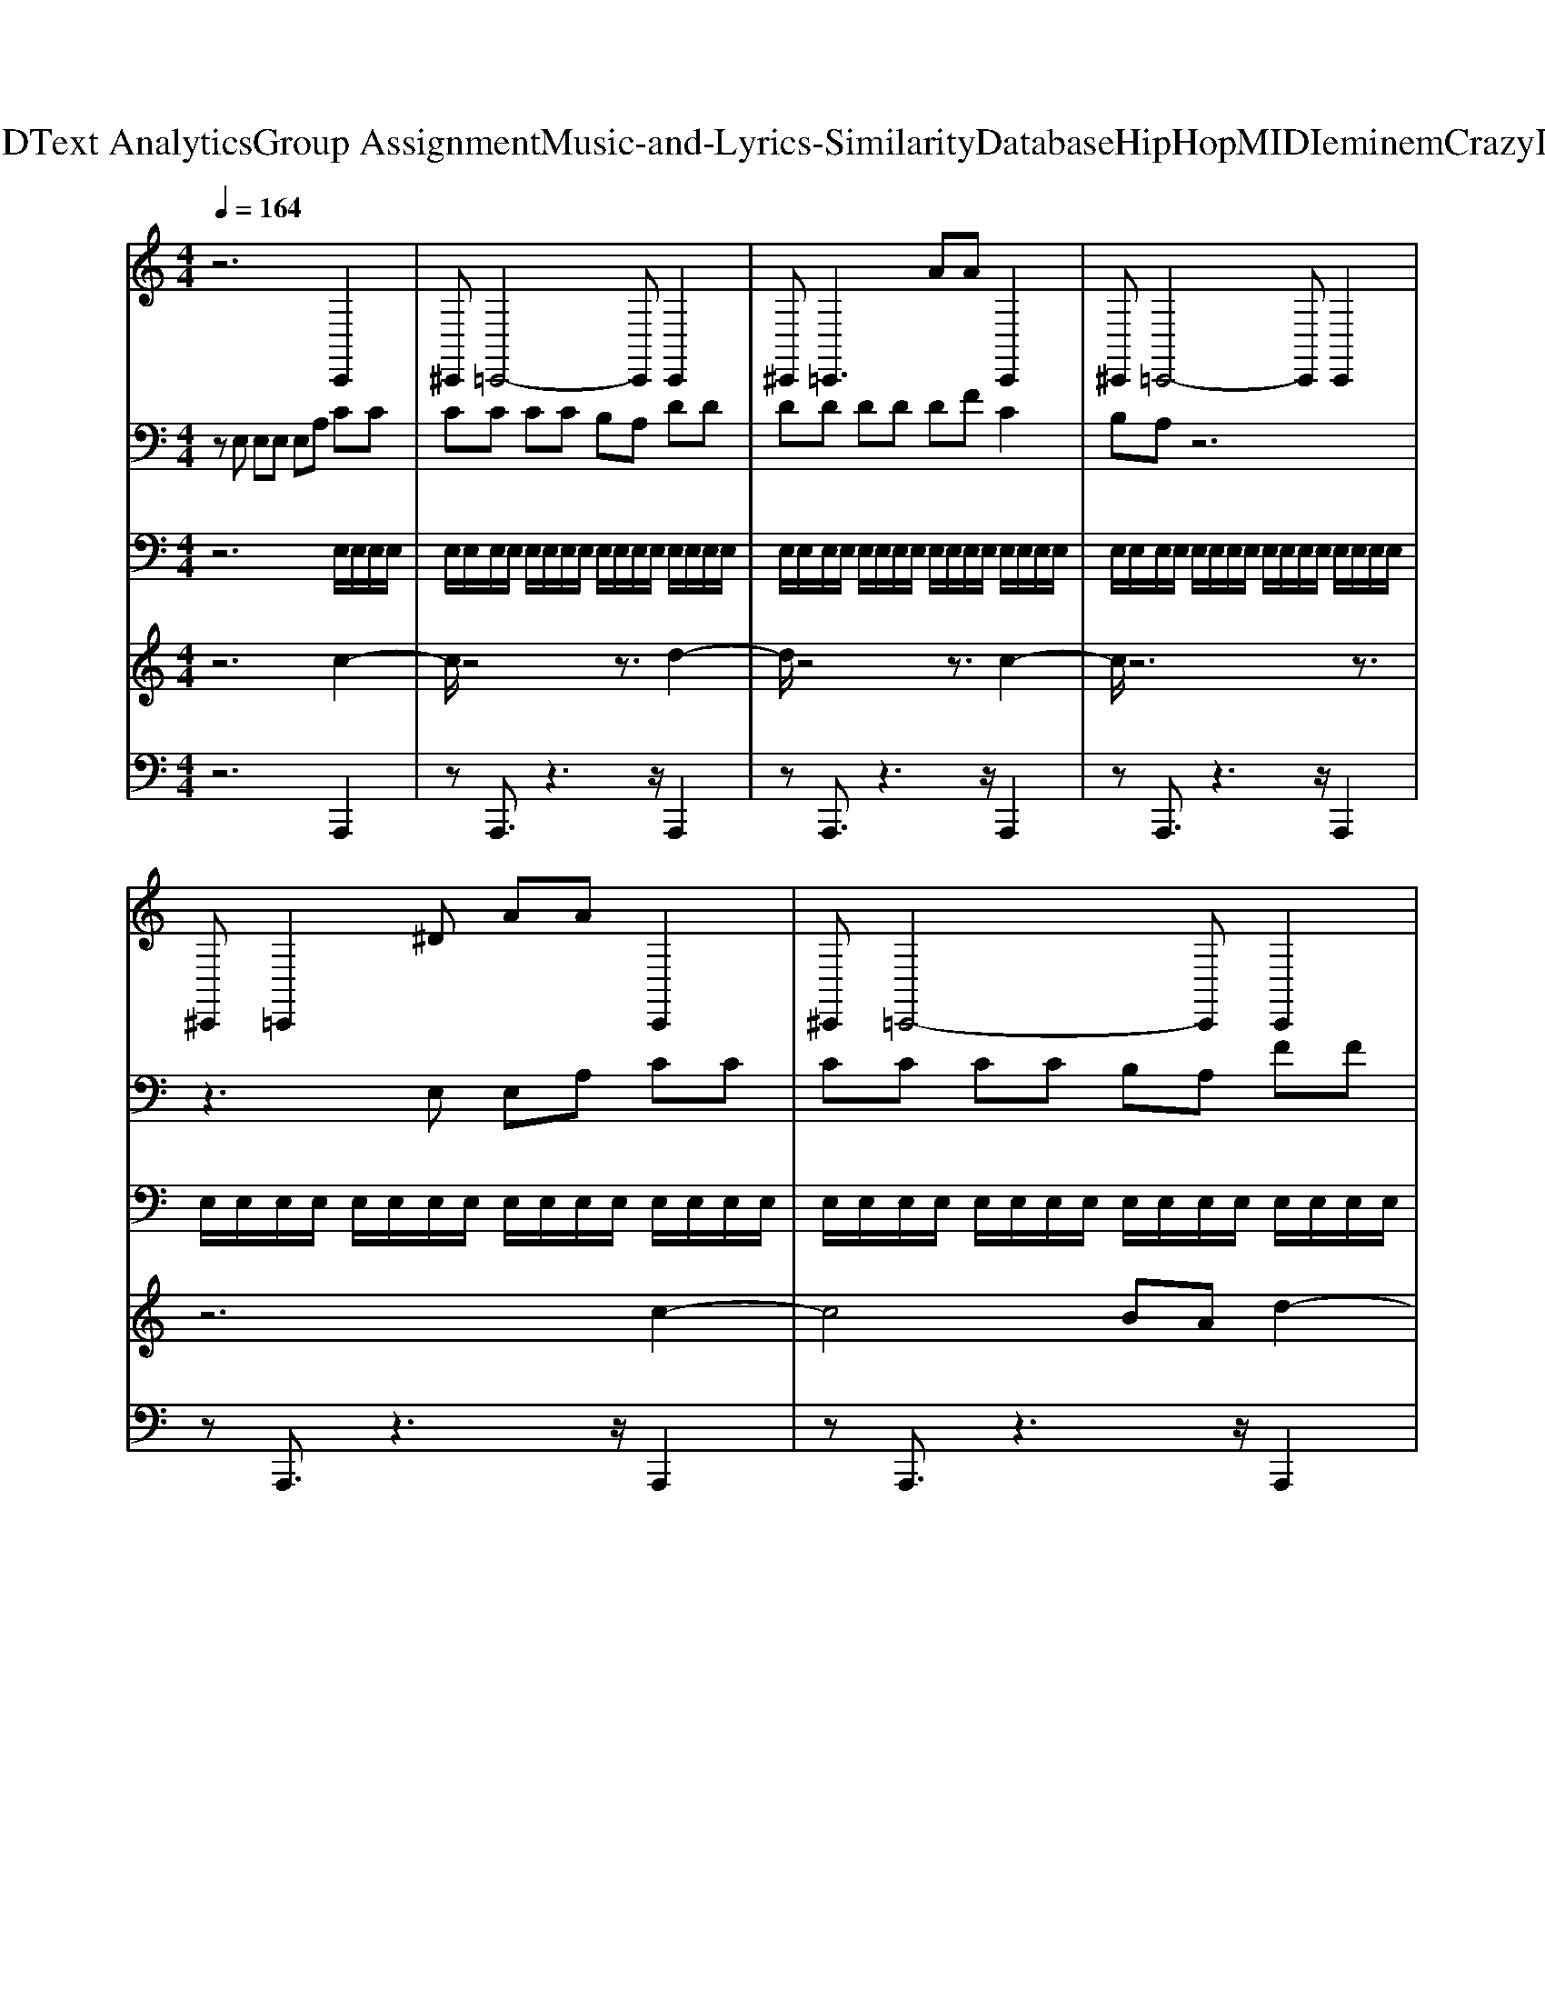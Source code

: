 X: 1
T: from D:\TCD\Text Analytics\Group Assignment\Music-and-Lyrics-Similarity\Database\HipHop\MIDI\eminem\CrazyInLove.mid
M: 4/4
L: 1/8
Q:1/4=164
K:C % 0 sharps
V:1
%%MIDI channel 10
%%clef treble
z6 C,,2| \
^C,,=C,,4-C,, C,,2| \
^C,,2<=C,,2 AA C,,2| \
^C,,=C,,4-C,, C,,2|
^C,,=C,,2^D AA C,,2| \
^C,,=C,,4-C,, C,,2| \
^C,,2<=C,,2 AA C,,2| \
^C,,=C,,4-C,, C,,2|
^C,,=C,,2A,, AA C,,2| \
^C,,=C,,4-C,, C,,2| \
^C,,2<=C,,2 AA C,,2| \
^C,,=C,,4-C,, C,,2|
^C,,=C,,2^D AA C,,2| \
^C,,=C,,4-C,, C,,2| \
^C,,2<=C,,2 AA C,,2| \
^C,,=C,,4-C,, C,,2|
^C,,=C,,2A,, AA C,,2| \
^C,,=C,,4-C,, C,,2| \
^C,,2<=C,,2 AA C,,2| \
^C,,=C,,4-C,, C,,2|
^C,,=C,,2^D AA C,,2| \
^C,,=C,,4-C,, C,,2| \
^C,,2<=C,,2 AA C,,2| \
^C,,=C,,4-C,, C,,2|
^C,,=C,,2^D AA C,,2| \
^C,,=C,,4-C,, C,,2| \
^C,,2<=C,,2 AA C,,2| \
^C,,=C,,4-C,, C,,2|
^C,,=C,,2A,, AA C,,2| \
^C,,=C,,4-C,, C,,2| \
^C,,2<=C,,2 AA C,,2| \
^C,,=C,,4-C,, C,,2|
^C,,=C,,2^D AA C,,2| \
^C,,=C,,4-C,, C,,2| \
^C,,2<=C,,2 AA C,,2| \
^C,,=C,,4-C,, C,,2|
^C,,=C,,2A,, AA C,,2| \
^C,,=C,,4-C,, C,,2| \
^C,,2<=C,,2 AA C,,2| \
^C,,=C,,4-C,, C,,2|
^C,,=C,,2^D AA C,,2| \
^C,,=C,,4-C,, C,,2| \
^C,,2<=C,,2 AA C,,2| \
^C,,=C,,4-C,, C,,2|
^C,,=C,,2^D AA C,,2| \
^C,,=C,,4-C,, C,,2| \
^C,,2<=C,,2 AA C,,2| \
^C,,=C,,4-C,, C,,2|
^C,,=C,,2A,, AA C,,2| \
^C,,=C,,4-C,, C,,2| \
^C,,2<=C,,2 AA C,,2| \
^C,,=C,,4-C,, C,,2|
^C,,=C,,2^D AA C,,2| \
^C,,=C,,4-C,, C,,2| \
^C,,2<=C,,2 AA C,,2| \
^C,,=C,,4-C,, C,,2|
^C,,=C,,2A,, AA C,,2| \
^C,,=C,,4-C,, C,,2| \
^C,,2<=C,,2 AA C,,2| \
^C,,=C,,4-C,, C,,2|
^C,,=C,,2^D AA C,,2| \
^C,,=C,,4-C,, C,,2| \
^C,,2<=C,,2 AA C,,2| \
^C,,=C,,4-C,, C,,2|
^C,,=C,,2^D AA C,,2| \
^C,,=C,,4-C,, C,,2| \
^C,,2<=C,,2 AA C,,2| \
^C,,=C,,4-C,, C,,2|
^C,,=C,,2A,, AA C,,2| \
^C,,=C,,4-C,, C,,2| \
^C,,2<=C,,2 AA C,,2| \
^C,,=C,,4-C,, C,,2|
^C,,=C,,2^D AA C,,2| \
^C,,=C,,4-C,, C,,2| \
^C,,2<=C,,2 AA C,,2| \
^C,,=C,,4-C,, C,,2|
^C,,=C,,2A,, AA C,,2| \
^C,,=C,,4-C,, C,,2| \
^C,,2<=C,,2 AA C,,2| \
^C,,=C,,4-C,, C,,2|
[^C,,C,,][=C,,C,,]2[^DD] [AA][AA] C,,2| \
^C,,=C,,4-C,, C,,2| \
^C,,2<=C,,2 AA C,,2| \
^C,,=C,,4-C,, C,,2|
^C,,=C,,2^D AA C,,2| \
^C,,=C,,4-C,, C,,2| \
^C,,2<=C,,2 AA C,,2| \
^C,,=C,,4-C,, C,,2|
^C,,=C,,2A,, AA C,,2| \
^C,,=C,,4-C,, C,,2| \
^C,,2<=C,,2 AA C,,2| \
^C,,=C,,4-C,, C,,2|
^C,,=C,,2^D AA C,,2| \
^C,,=C,,4-C,, C,,2| \
^C,,2<=C,,2 AA C,,2| \
^C,,=C,,4-C,, C,,2|
^C,,=C,,2A,, AA C,,2| \
^C,,=C,,4-C,, C,,2| \
^C,,2<=C,,2 AA C,,2| \
^C,,=C,,4-C,, C,,2|
^C,,=C,,2^D AA C,,2| \
^C,,=C,,4-C,, C,,2| \
^C,,2<=C,,2 AA C,,2| \
^C,,=C,,4-C,, C,,2|
^C,,=C,,2^D AA C,,2| \
^C,,=C,,4-C,, C,,2| \
^C,,2<=C,,2 AA C,,2| \
^C,,=C,,4-C,, C,,2|
^C,,=C,,2A,, AA C,,2| \
^C,,=C,,4-C,, C,,2| \
^C,,2<=C,,2 AA C,,2| \
^C,,=C,,4-C,, C,,2|
^C,,=C,,2^D AA C,,2| \
^C,,=C,,4-C,, C,,2| \
^C,,2<=C,,2 AA C,,2| \
^C,,=C,,4-C,, C,,2|
^C,,=C,,2A,, AA C,,2| \
^C,,=C,,4-C,, C,,2| \
^C,,2<=C,,2 AA C,,2| \
^C,,=C,,4-C,, C,,2|
[^C,,C,,][=C,,C,,]2[^DD] [AA][AA] C,,2| \
^C,,=C,,4-C,, C,,2| \
^C,,2<=C,,2 AA C,,2| \
^C,,=C,,4-C,, C,,2|
^C,,=C,,2^D AA C,,2| \
^C,,=C,,4-C,, C,,2| \
^C,,2<=C,,2 AA C,,2| \
^C,,=C,,4-C,, C,,2|
^C,,=C,,2A,, AA C,,2| \
^C,,=C,,4-C,, C,,2| \
^C,,2<=C,,2 AA C,,2| \
^C,,=C,,4-C,, C,,2|
^C,,=C,,2^D AA C,,2| \
^C,,=C,,4-C,, C,,2| \
^C,,2<=C,,2 AA C,,2| \
^C,,=C,,4-C,, C,,2|
^C,,=C,,2A,, AA C,,2| \
^C,,=C,,4-C,, C,,2| \
^C,,2<=C,,2 AA C,,2| \
^C,,=C,,4-C,, C,,2|
^C,,=C,,2^D AA C,,2| \
^C,,=C,,4-C,, C,,2| \
^C,,2<=C,,2 AA C,,2| \
^C,,=C,,4-C,, C,,2|
^C,,=C,,2^D AA C,,2| \
^C,,=C,,4-C,, C,,2| \
^C,,2<=C,,2 AA C,,2| \
^C,,=C,,4-C,, C,,2|
^C,,=C,,2A,, AA C,,2| \
^C,,=C,,4-C,, C,,2| \
^C,,2<=C,,2 AA C,,2| \
^C,,=C,,4-C,, C,,2|
^C,,=C,,2^D AA C,,2| \
^C,,=C,,4-C,, C,,2| \
^C,,2<=C,,2 AA C,,2| \
^C,,=C,,4-C,, C,,2|
^C,,=C,,2A,, AA C,,2| \
^C,,=C,,4-C,, C,,2| \
^C,,2<=C,,2 AA C,,2| \
^C,,=C,,4-C,, C,,2|
[^C,,C,,][=C,,C,,]2[^DD] [AA][AA] C,,2| \
^C,,=C,,4-C,, C,,2| \
^C,,2<=C,,2 AA C,,2| \
^C,,=C,,4-C,, C,,2|
^C,,=C,,2^D AA C,,2| \
^C,,=C,,4-C,, C,,2| \
^C,,2<=C,,2 AA C,,2| \
^C,,=C,,4-C,, C,,2|
^C,,=C,,2A,, AA C,,2| \
^C,,=C,,4-C,, C,,2| \
^C,,2<=C,,2 AA C,,2| \
^C,,=C,,4-C,, C,,2|
^C,,=C,,2^D AA C,,2| \
^C,,=C,,4-C,, C,,2| \
^C,,2<=C,,2 AA C,,2| \
^C,,=C,,4-C,, C,,2|
^C,,=C,,2A,, AA C,,2| \
^C,,=C,,4-C,, C,,2| \
^C,,2<=C,,2 AA C,,2| \
^C,,=C,,4-C,, C,,2|
^C,,=C,,2^D AA C,,2| \
^C,,=C,,4-C,, C,,2| \
^C,,2<=C,,2 AA C,,2| \
^C,,=C,,4-C,, C,,2|
^C,,=C,,2^D AA C,,2| \
^C,,=C,,4-C,, C,,2| \
^C,,2<=C,,2 AA C,,2| \
^C,,=C,,4-C,, C,,2|
^C,,=C,,2A,, AA C,,2| \
^C,,=C,,4-C,, C,,2| \
^C,,2<=C,,2 AA C,,2| \
^C,,=C,,4-C,, C,,2|
^C,,=C,,2^D AA C,,2| \
^C,,=C,,4-C,, C,,2| \
^C,,2<=C,,2 AA C,,2| \
^C,,=C,,4-C,, C,,2|
^C,,=C,,2A,, AA C,,2| \
^C,,=C,,4-C,, C,,2| \
^C,,2<=C,,2 AA C,,2| \
^C,,=C,,4-C,, C,,2|
^C,,=C,,2^D AA 
V:2
%%MIDI program 67
zE, E,E, E,A, CC| \
CC CC B,A, DD| \
DD DD DF C2| \
B,A, z6|
z3E, E,A, CC| \
CC CC B,A, FF| \
FF FF ED EE| \
EE EE EE DD|
DE zE EE CC| \
CC CC B,A, DD| \
DD DD DF CC| \
CC CC CE B,B,|
B,C zE, E,A, CC| \
CC CC B,A, FF| \
FF FF ED EE| \
EE EE EG DD|
DE EE EE CC| \
CC3/2z/2C B,A, DD| \
DD3/2z/2D DE/2E/2 CC| \
CC CC CE B,B,|
B,[CE,] [CE,][CE,] [CE,][A,G,] CC| \
CC CC B,A, DD| \
DD DD DF C2| \
B,A, z6|
z3E, E,A, CC| \
CC CC B,A, FF| \
FF FF ED EE| \
EE EE EE DD|
DE zE EE CC| \
CC CC B,A, DD| \
DD DD DF CC| \
CC CC CE B,B,|
B,C zE, E,A, CC| \
CC CC B,A, FF| \
FF FF ED EE| \
EE EE EG DD|
DE EE EE CC| \
CC3/2z/2C B,A, DD| \
DD3/2z/2D DE/2E/2 CC| \
CC CC CE B,B,|
B,[CE,] [CE,][CE,] [CE,][A,G,] CC| \
CC CC B,A, DD| \
DD DD DF C2| \
B,A, z6|
z3E, E,A, CC| \
CC CC B,A, FF| \
FF FF ED EE| \
EE EE EE DD|
DE zE EE CC| \
CC CC B,A, DD| \
DD DD DF CC| \
CC CC CE B,B,|
B,C zE, E,A, CC| \
CC CC B,A, FF| \
FF FF ED EE| \
EE EE EG DD|
DE EE EE CC| \
CC3/2z/2C B,A, DD| \
DD3/2z/2D DE/2E/2 CC| \
CC CC CE B,B,|
B,[CE,] [CE,][CE,] [CE,][A,G,] CC| \
CC CC B,A, DD| \
DD DD DF C2| \
B,A, z6|
z3E, E,A, CC| \
CC CC B,A, FF| \
FF FF ED EE| \
EE EE EE DD|
DE zE EE CC| \
CC CC B,A, DD| \
DD DD DF CC| \
CC CC CE B,B,|
B,C zE, E,A, CC| \
CC CC B,A, FF| \
FF FF ED EE| \
EE EE EG DD|
DE EE EE CC| \
CC3/2z/2C B,A, DD| \
DD3/2z/2D DE/2E/2 CC| \
CC CC CE B,B,|
[B,B,][CCE,] [CCE,][CCE,] [CCE,][A,G,G,] CC| \
CC CC B,A, DD| \
DD DD DF C2| \
B,A, z6|
z3E, E,A, CC| \
CC CC B,A, FF| \
FF FF ED EE| \
EE EE EE DD|
DE zE EE CC| \
CC CC B,A, DD| \
DD DD DF CC| \
CC CC CE B,B,|
B,C zE, E,A, CC| \
CC CC B,A, FF| \
FF FF ED EE| \
EE EE EG DD|
DE EE EE CC| \
CC3/2z/2C B,A, DD| \
DD3/2z/2D DE/2E/2 CC| \
CC CC CE B,B,|
B,[CE,] [CE,][CE,] [CE,][A,G,] CC| \
CC CC B,A, DD| \
DD DD DF C2| \
B,A, z6|
z3E, E,A, CC| \
CC CC B,A, FF| \
FF FF ED EE| \
EE EE EE DD|
DE zE EE CC| \
CC CC B,A, DD| \
DD DD DF CC| \
CC CC CE B,B,|
B,C zE, E,A, CC| \
CC CC B,A, FF| \
FF FF ED EE| \
EE EE EG DD|
DE EE EE CC| \
CC3/2z/2C B,A, DD| \
DD3/2z/2D DE/2E/2 CC| \
CC CC CE B,B,|
[B,B,][CCE,] [CCE,][CCE,] [CCE,][A,G,G,] CC| \
CC CC B,A, DD| \
DD DD DF C2| \
B,A, z6|
z3E, E,A, CC| \
CC CC B,A, FF| \
FF FF ED EE| \
EE EE EE DD|
DE zE EE CC| \
CC CC B,A, DD| \
DD DD DF CC| \
CC CC CE B,B,|
B,C zE, E,A, CC| \
CC CC B,A, FF| \
FF FF ED EE| \
EE EE EG DD|
DE EE EE CC| \
CC3/2z/2C B,A, DD| \
DD3/2z/2D DE/2E/2 CC| \
CC CC CE B,B,|
B,[CE,] [CE,][CE,] [CE,][A,G,] CC| \
CC CC B,A, DD| \
DD DD DF C2| \
B,A, z6|
z3E, E,A, CC| \
CC CC B,A, FF| \
FF FF ED EE| \
EE EE EE DD|
DE zE EE CC| \
CC CC B,A, DD| \
DD DD DF CC| \
CC CC CE B,B,|
B,C zE, E,A, CC| \
CC CC B,A, FF| \
FF FF ED EE| \
EE EE EG DD|
DE EE EE CC| \
CC3/2z/2C B,A, DD| \
DD3/2z/2D DE/2E/2 CC| \
CC CC CE B,B,|
[B,B,][CCE,] [CCE,][CCE,] [CCE,][A,G,G,] CC| \
CC CC B,A, DD| \
DD DD DF C2| \
B,A, z6|
z3E, E,A, CC| \
CC CC B,A, FF| \
FF FF ED EE| \
EE EE EE DD|
DE zE EE CC| \
CC CC B,A, DD| \
DD DD DF CC| \
CC CC CE B,B,|
B,C zE, E,A, CC| \
CC CC B,A, FF| \
FF FF ED EE| \
EE EE EG DD|
DE EE EE CC| \
CC3/2z/2C B,A, DD| \
DD3/2z/2D DE/2E/2 CC| \
CC CC CE B,B,|
B,[CE,] [CE,][CE,] [CE,][A,G,] CC| \
CC CC B,A, DD| \
DD DD DF C2| \
B,A, z6|
z3E, E,A, CC| \
CC CC B,A, FF| \
FF FF ED EE| \
EE EE EE DD|
DE zE EE CC| \
CC CC B,A, DD| \
DD DD DF CC| \
CC CC CE B,B,|
B,C zE, E,A, CC| \
CC CC B,A, FF| \
FF FF ED EE| \
EE EE EG DD|
DE EE EE CC| \
CC3/2z/2C B,A, DD| \
DD3/2z/2D DE/2E/2 CC| \
CC CC CE B,B,|
B,C CC CG, 
V:3
z6 
%%MIDI program 27
E,/2E,/2E,/2E,/2| \
E,/2E,/2E,/2E,/2 E,/2E,/2E,/2E,/2 E,/2E,/2E,/2E,/2 E,/2E,/2E,/2E,/2| \
E,/2E,/2E,/2E,/2 E,/2E,/2E,/2E,/2 E,/2E,/2E,/2E,/2 E,/2E,/2E,/2E,/2| \
E,/2E,/2E,/2E,/2 E,/2E,/2E,/2E,/2 E,/2E,/2E,/2E,/2 E,/2E,/2E,/2E,/2|
E,/2E,/2E,/2E,/2 E,/2E,/2E,/2E,/2 E,/2E,/2E,/2E,/2 E,/2E,/2E,/2E,/2| \
E,/2E,/2E,/2E,/2 E,/2E,/2E,/2E,/2 E,/2E,/2E,/2E,/2 E,/2E,/2E,/2E,/2| \
E,/2E,/2E,/2E,/2 E,/2E,/2E,/2E,/2 E,/2E,/2E,/2E,/2 E,/2E,/2E,/2E,/2| \
E,/2E,/2E,/2E,/2 E,/2E,/2E,/2E,/2 E,/2E,/2E,/2E,/2 E,/2E,/2E,/2E,/2|
E,/2E,/2E,/2E,/2 E,/2E,/2E,/2E,/2 E,/2E,/2E,/2E,/2 E,/2E,/2E,/2E,/2| \
E,/2E,/2E,/2E,/2 E,/2E,/2E,/2E,/2 E,/2E,/2E,/2E,/2 E,/2E,/2E,/2E,/2| \
E,/2E,/2E,/2E,/2 E,/2E,/2E,/2E,/2 E,/2E,/2E,/2E,/2 E,/2E,/2E,/2E,/2| \
E,/2E,/2E,/2E,/2 E,/2E,/2E,/2E,/2 E,/2E,/2E,/2E,/2 E,/2E,/2E,/2E,/2|
E,/2E,/2E,/2E,/2 E,/2E,/2E,/2E,/2 E,/2E,/2E,/2E,/2 E,/2E,/2E,/2E,/2| \
E,/2E,/2E,/2E,/2 E,/2E,/2E,/2E,/2 E,/2E,/2E,/2E,/2 E,/2E,/2E,/2E,/2| \
E,/2E,/2E,/2E,/2 E,/2E,/2E,/2E,/2 E,/2E,/2E,/2E,/2 E,/2E,/2E,/2E,/2| \
E,/2E,/2E,/2E,/2 E,/2E,/2E,/2E,/2 E,/2E,/2E,/2E,/2 E,/2E,/2E,/2E,/2|
E,/2E,/2E,/2E,/2 E,/2E,/2E,/2E,/2 E,/2E,/2E,/2E,/2 E,/2E,/2E,/2E,/2| \
E,/2E,/2E,/2E,/2 E,/2E,/2E,/2E,/2 E,/2E,/2E,/2E,/2 E,/2E,/2E,/2E,/2| \
E,/2E,/2E,/2E,/2 E,/2E,/2E,/2E,/2 E,/2E,/2E,/2E,/2 E,/2E,/2E,/2E,/2| \
E,/2E,/2E,/2E,/2 E,/2E,/2E,/2E,/2 E,/2E,/2E,/2E,/2 E,/2E,/2E,/2E,/2|
E,/2E,/2E,/2E,/2 E,/2E,/2E,/2E,/2 
%%MIDI program 27
E,/2E,/2E,/2E,/2 E,/2E,/2E,/2E,/2| \
E,/2E,/2E,/2E,/2 E,/2E,/2E,/2E,/2 E,/2E,/2E,/2E,/2 E,/2E,/2E,/2E,/2| \
E,/2E,/2E,/2E,/2 E,/2E,/2E,/2E,/2 E,/2E,/2E,/2E,/2 E,/2E,/2E,/2E,/2| \
E,/2E,/2E,/2E,/2 E,/2E,/2E,/2E,/2 E,/2E,/2E,/2E,/2 E,/2E,/2E,/2E,/2|
E,/2E,/2E,/2E,/2 E,/2E,/2E,/2E,/2 E,/2E,/2E,/2E,/2 E,/2E,/2E,/2E,/2| \
E,/2E,/2E,/2E,/2 E,/2E,/2E,/2E,/2 E,/2E,/2E,/2E,/2 E,/2E,/2E,/2E,/2| \
E,/2E,/2E,/2E,/2 E,/2E,/2E,/2E,/2 E,/2E,/2E,/2E,/2 E,/2E,/2E,/2E,/2| \
E,/2E,/2E,/2E,/2 E,/2E,/2E,/2E,/2 E,/2E,/2E,/2E,/2 E,/2E,/2E,/2E,/2|
E,/2E,/2E,/2E,/2 E,/2E,/2E,/2E,/2 E,/2E,/2E,/2E,/2 E,/2E,/2E,/2E,/2| \
E,/2E,/2E,/2E,/2 E,/2E,/2E,/2E,/2 E,/2E,/2E,/2E,/2 E,/2E,/2E,/2E,/2| \
E,/2E,/2E,/2E,/2 E,/2E,/2E,/2E,/2 E,/2E,/2E,/2E,/2 E,/2E,/2E,/2E,/2| \
E,/2E,/2E,/2E,/2 E,/2E,/2E,/2E,/2 E,/2E,/2E,/2E,/2 E,/2E,/2E,/2E,/2|
E,/2E,/2E,/2E,/2 E,/2E,/2E,/2E,/2 E,/2E,/2E,/2E,/2 E,/2E,/2E,/2E,/2| \
E,/2E,/2E,/2E,/2 E,/2E,/2E,/2E,/2 E,/2E,/2E,/2E,/2 E,/2E,/2E,/2E,/2| \
E,/2E,/2E,/2E,/2 E,/2E,/2E,/2E,/2 E,/2E,/2E,/2E,/2 E,/2E,/2E,/2E,/2| \
E,/2E,/2E,/2E,/2 E,/2E,/2E,/2E,/2 E,/2E,/2E,/2E,/2 E,/2E,/2E,/2E,/2|
E,/2E,/2E,/2E,/2 E,/2E,/2E,/2E,/2 E,/2E,/2E,/2E,/2 E,/2E,/2E,/2E,/2| \
E,/2E,/2E,/2E,/2 E,/2E,/2E,/2E,/2 E,/2E,/2E,/2E,/2 E,/2E,/2E,/2E,/2| \
E,/2E,/2E,/2E,/2 E,/2E,/2E,/2E,/2 E,/2E,/2E,/2E,/2 E,/2E,/2E,/2E,/2| \
E,/2E,/2E,/2E,/2 E,/2E,/2E,/2E,/2 E,/2E,/2E,/2E,/2 E,/2E,/2E,/2E,/2|
E,/2E,/2E,/2E,/2 E,/2E,/2E,/2E,/2 
%%MIDI program 27
E,/2E,/2E,/2E,/2 E,/2E,/2E,/2E,/2| \
E,/2E,/2E,/2E,/2 E,/2E,/2E,/2E,/2 E,/2E,/2E,/2E,/2 E,/2E,/2E,/2E,/2| \
E,/2E,/2E,/2E,/2 E,/2E,/2E,/2E,/2 E,/2E,/2E,/2E,/2 E,/2E,/2E,/2E,/2| \
E,/2E,/2E,/2E,/2 E,/2E,/2E,/2E,/2 E,/2E,/2E,/2E,/2 E,/2E,/2E,/2E,/2|
E,/2E,/2E,/2E,/2 E,/2E,/2E,/2E,/2 E,/2E,/2E,/2E,/2 E,/2E,/2E,/2E,/2| \
E,/2E,/2E,/2E,/2 E,/2E,/2E,/2E,/2 E,/2E,/2E,/2E,/2 E,/2E,/2E,/2E,/2| \
E,/2E,/2E,/2E,/2 E,/2E,/2E,/2E,/2 E,/2E,/2E,/2E,/2 E,/2E,/2E,/2E,/2| \
E,/2E,/2E,/2E,/2 E,/2E,/2E,/2E,/2 E,/2E,/2E,/2E,/2 E,/2E,/2E,/2E,/2|
E,/2E,/2E,/2E,/2 E,/2E,/2E,/2E,/2 E,/2E,/2E,/2E,/2 E,/2E,/2E,/2E,/2| \
E,/2E,/2E,/2E,/2 E,/2E,/2E,/2E,/2 E,/2E,/2E,/2E,/2 E,/2E,/2E,/2E,/2| \
E,/2E,/2E,/2E,/2 E,/2E,/2E,/2E,/2 E,/2E,/2E,/2E,/2 E,/2E,/2E,/2E,/2| \
E,/2E,/2E,/2E,/2 E,/2E,/2E,/2E,/2 E,/2E,/2E,/2E,/2 E,/2E,/2E,/2E,/2|
E,/2E,/2E,/2E,/2 E,/2E,/2E,/2E,/2 E,/2E,/2E,/2E,/2 E,/2E,/2E,/2E,/2| \
E,/2E,/2E,/2E,/2 E,/2E,/2E,/2E,/2 E,/2E,/2E,/2E,/2 E,/2E,/2E,/2E,/2| \
E,/2E,/2E,/2E,/2 E,/2E,/2E,/2E,/2 E,/2E,/2E,/2E,/2 E,/2E,/2E,/2E,/2| \
E,/2E,/2E,/2E,/2 E,/2E,/2E,/2E,/2 E,/2E,/2E,/2E,/2 E,/2E,/2E,/2E,/2|
E,/2E,/2E,/2E,/2 E,/2E,/2E,/2E,/2 E,/2E,/2E,/2E,/2 E,/2E,/2E,/2E,/2| \
E,/2E,/2E,/2E,/2 E,/2E,/2E,/2E,/2 E,/2E,/2E,/2E,/2 E,/2E,/2E,/2E,/2| \
E,/2E,/2E,/2E,/2 E,/2E,/2E,/2E,/2 E,/2E,/2E,/2E,/2 E,/2E,/2E,/2E,/2| \
E,/2E,/2E,/2E,/2 E,/2E,/2E,/2E,/2 E,/2E,/2E,/2E,/2 E,/2E,/2E,/2E,/2|
E,/2E,/2E,/2E,/2 E,/2E,/2E,/2E,/2 
%%MIDI program 27
E,/2E,/2E,/2E,/2 E,/2E,/2E,/2E,/2| \
E,/2E,/2E,/2E,/2 E,/2E,/2E,/2E,/2 E,/2E,/2E,/2E,/2 E,/2E,/2E,/2E,/2| \
E,/2E,/2E,/2E,/2 E,/2E,/2E,/2E,/2 E,/2E,/2E,/2E,/2 E,/2E,/2E,/2E,/2| \
E,/2E,/2E,/2E,/2 E,/2E,/2E,/2E,/2 E,/2E,/2E,/2E,/2 E,/2E,/2E,/2E,/2|
E,/2E,/2E,/2E,/2 E,/2E,/2E,/2E,/2 E,/2E,/2E,/2E,/2 E,/2E,/2E,/2E,/2| \
E,/2E,/2E,/2E,/2 E,/2E,/2E,/2E,/2 E,/2E,/2E,/2E,/2 E,/2E,/2E,/2E,/2| \
E,/2E,/2E,/2E,/2 E,/2E,/2E,/2E,/2 E,/2E,/2E,/2E,/2 E,/2E,/2E,/2E,/2| \
E,/2E,/2E,/2E,/2 E,/2E,/2E,/2E,/2 E,/2E,/2E,/2E,/2 E,/2E,/2E,/2E,/2|
E,/2E,/2E,/2E,/2 E,/2E,/2E,/2E,/2 E,/2E,/2E,/2E,/2 E,/2E,/2E,/2E,/2| \
E,/2E,/2E,/2E,/2 E,/2E,/2E,/2E,/2 E,/2E,/2E,/2E,/2 E,/2E,/2E,/2E,/2| \
E,/2E,/2E,/2E,/2 E,/2E,/2E,/2E,/2 E,/2E,/2E,/2E,/2 E,/2E,/2E,/2E,/2| \
E,/2E,/2E,/2E,/2 E,/2E,/2E,/2E,/2 E,/2E,/2E,/2E,/2 E,/2E,/2E,/2E,/2|
E,/2E,/2E,/2E,/2 E,/2E,/2E,/2E,/2 E,/2E,/2E,/2E,/2 E,/2E,/2E,/2E,/2| \
E,/2E,/2E,/2E,/2 E,/2E,/2E,/2E,/2 E,/2E,/2E,/2E,/2 E,/2E,/2E,/2E,/2| \
E,/2E,/2E,/2E,/2 E,/2E,/2E,/2E,/2 E,/2E,/2E,/2E,/2 E,/2E,/2E,/2E,/2| \
E,/2E,/2E,/2E,/2 E,/2E,/2E,/2E,/2 E,/2E,/2E,/2E,/2 E,/2E,/2E,/2E,/2|
E,/2E,/2E,/2E,/2 E,/2E,/2E,/2E,/2 E,/2E,/2E,/2E,/2 E,/2E,/2E,/2E,/2| \
E,/2E,/2E,/2E,/2 E,/2E,/2E,/2E,/2 E,/2E,/2E,/2E,/2 E,/2E,/2E,/2E,/2| \
E,/2E,/2E,/2E,/2 E,/2E,/2E,/2E,/2 E,/2E,/2E,/2E,/2 E,/2E,/2E,/2E,/2| \
E,/2E,/2E,/2E,/2 E,/2E,/2E,/2E,/2 E,/2E,/2E,/2E,/2 E,/2E,/2E,/2E,/2|
[E,E,]/2[E,E,]/2[E,E,]/2[E,E,]/2 [E,E,]/2[E,E,]/2[E,E,]/2[E,E,]/2 
%%MIDI program 27
[E,E,]/2[E,E,]/2[E,E,]/2[E,E,]/2 E,/2E,/2E,/2E,/2| \
E,/2E,/2E,/2E,/2 E,/2E,/2E,/2E,/2 E,/2E,/2E,/2E,/2 E,/2E,/2E,/2E,/2| \
E,/2E,/2E,/2E,/2 E,/2E,/2E,/2E,/2 E,/2E,/2E,/2E,/2 E,/2E,/2E,/2E,/2| \
E,/2E,/2E,/2E,/2 E,/2E,/2E,/2E,/2 E,/2E,/2E,/2E,/2 E,/2E,/2E,/2E,/2|
E,/2E,/2E,/2E,/2 E,/2E,/2E,/2E,/2 E,/2E,/2E,/2E,/2 E,/2E,/2E,/2E,/2| \
E,/2E,/2E,/2E,/2 E,/2E,/2E,/2E,/2 E,/2E,/2E,/2E,/2 E,/2E,/2E,/2E,/2| \
E,/2E,/2E,/2E,/2 E,/2E,/2E,/2E,/2 E,/2E,/2E,/2E,/2 E,/2E,/2E,/2E,/2| \
E,/2E,/2E,/2E,/2 E,/2E,/2E,/2E,/2 E,/2E,/2E,/2E,/2 E,/2E,/2E,/2E,/2|
E,/2E,/2E,/2E,/2 E,/2E,/2E,/2E,/2 E,/2E,/2E,/2E,/2 E,/2E,/2E,/2E,/2| \
E,/2E,/2E,/2E,/2 E,/2E,/2E,/2E,/2 E,/2E,/2E,/2E,/2 E,/2E,/2E,/2E,/2| \
E,/2E,/2E,/2E,/2 E,/2E,/2E,/2E,/2 E,/2E,/2E,/2E,/2 E,/2E,/2E,/2E,/2| \
E,/2E,/2E,/2E,/2 E,/2E,/2E,/2E,/2 E,/2E,/2E,/2E,/2 E,/2E,/2E,/2E,/2|
E,/2E,/2E,/2E,/2 E,/2E,/2E,/2E,/2 E,/2E,/2E,/2E,/2 E,/2E,/2E,/2E,/2| \
E,/2E,/2E,/2E,/2 E,/2E,/2E,/2E,/2 E,/2E,/2E,/2E,/2 E,/2E,/2E,/2E,/2| \
E,/2E,/2E,/2E,/2 E,/2E,/2E,/2E,/2 E,/2E,/2E,/2E,/2 E,/2E,/2E,/2E,/2| \
E,/2E,/2E,/2E,/2 E,/2E,/2E,/2E,/2 E,/2E,/2E,/2E,/2 E,/2E,/2E,/2E,/2|
E,/2E,/2E,/2E,/2 E,/2E,/2E,/2E,/2 E,/2E,/2E,/2E,/2 E,/2E,/2E,/2E,/2| \
E,/2E,/2E,/2E,/2 E,/2E,/2E,/2E,/2 E,/2E,/2E,/2E,/2 E,/2E,/2E,/2E,/2| \
E,/2E,/2E,/2E,/2 E,/2E,/2E,/2E,/2 E,/2E,/2E,/2E,/2 E,/2E,/2E,/2E,/2| \
E,/2E,/2E,/2E,/2 E,/2E,/2E,/2E,/2 E,/2E,/2E,/2E,/2 E,/2E,/2E,/2E,/2|
E,/2E,/2E,/2E,/2 E,/2E,/2E,/2E,/2 
%%MIDI program 27
E,/2E,/2E,/2E,/2 E,/2E,/2E,/2E,/2| \
E,/2E,/2E,/2E,/2 E,/2E,/2E,/2E,/2 E,/2E,/2E,/2E,/2 E,/2E,/2E,/2E,/2| \
E,/2E,/2E,/2E,/2 E,/2E,/2E,/2E,/2 E,/2E,/2E,/2E,/2 E,/2E,/2E,/2E,/2| \
E,/2E,/2E,/2E,/2 E,/2E,/2E,/2E,/2 E,/2E,/2E,/2E,/2 E,/2E,/2E,/2E,/2|
E,/2E,/2E,/2E,/2 E,/2E,/2E,/2E,/2 E,/2E,/2E,/2E,/2 E,/2E,/2E,/2E,/2| \
E,/2E,/2E,/2E,/2 E,/2E,/2E,/2E,/2 E,/2E,/2E,/2E,/2 E,/2E,/2E,/2E,/2| \
E,/2E,/2E,/2E,/2 E,/2E,/2E,/2E,/2 E,/2E,/2E,/2E,/2 E,/2E,/2E,/2E,/2| \
E,/2E,/2E,/2E,/2 E,/2E,/2E,/2E,/2 E,/2E,/2E,/2E,/2 E,/2E,/2E,/2E,/2|
E,/2E,/2E,/2E,/2 E,/2E,/2E,/2E,/2 E,/2E,/2E,/2E,/2 E,/2E,/2E,/2E,/2| \
E,/2E,/2E,/2E,/2 E,/2E,/2E,/2E,/2 E,/2E,/2E,/2E,/2 E,/2E,/2E,/2E,/2| \
E,/2E,/2E,/2E,/2 E,/2E,/2E,/2E,/2 E,/2E,/2E,/2E,/2 E,/2E,/2E,/2E,/2| \
E,/2E,/2E,/2E,/2 E,/2E,/2E,/2E,/2 E,/2E,/2E,/2E,/2 E,/2E,/2E,/2E,/2|
E,/2E,/2E,/2E,/2 E,/2E,/2E,/2E,/2 E,/2E,/2E,/2E,/2 E,/2E,/2E,/2E,/2| \
E,/2E,/2E,/2E,/2 E,/2E,/2E,/2E,/2 E,/2E,/2E,/2E,/2 E,/2E,/2E,/2E,/2| \
E,/2E,/2E,/2E,/2 E,/2E,/2E,/2E,/2 E,/2E,/2E,/2E,/2 E,/2E,/2E,/2E,/2| \
E,/2E,/2E,/2E,/2 E,/2E,/2E,/2E,/2 E,/2E,/2E,/2E,/2 E,/2E,/2E,/2E,/2|
E,/2E,/2E,/2E,/2 E,/2E,/2E,/2E,/2 E,/2E,/2E,/2E,/2 E,/2E,/2E,/2E,/2| \
E,/2E,/2E,/2E,/2 E,/2E,/2E,/2E,/2 E,/2E,/2E,/2E,/2 E,/2E,/2E,/2E,/2| \
E,/2E,/2E,/2E,/2 E,/2E,/2E,/2E,/2 E,/2E,/2E,/2E,/2 E,/2E,/2E,/2E,/2| \
E,/2E,/2E,/2E,/2 E,/2E,/2E,/2E,/2 E,/2E,/2E,/2E,/2 E,/2E,/2E,/2E,/2|
[E,E,]/2[E,E,]/2[E,E,]/2[E,E,]/2 [E,E,]/2[E,E,]/2[E,E,]/2[E,E,]/2 
%%MIDI program 27
[E,E,]/2[E,E,]/2[E,E,]/2[E,E,]/2 E,/2E,/2E,/2E,/2| \
E,/2E,/2E,/2E,/2 E,/2E,/2E,/2E,/2 E,/2E,/2E,/2E,/2 E,/2E,/2E,/2E,/2| \
E,/2E,/2E,/2E,/2 E,/2E,/2E,/2E,/2 E,/2E,/2E,/2E,/2 E,/2E,/2E,/2E,/2| \
E,/2E,/2E,/2E,/2 E,/2E,/2E,/2E,/2 E,/2E,/2E,/2E,/2 E,/2E,/2E,/2E,/2|
E,/2E,/2E,/2E,/2 E,/2E,/2E,/2E,/2 E,/2E,/2E,/2E,/2 E,/2E,/2E,/2E,/2| \
E,/2E,/2E,/2E,/2 E,/2E,/2E,/2E,/2 E,/2E,/2E,/2E,/2 E,/2E,/2E,/2E,/2| \
E,/2E,/2E,/2E,/2 E,/2E,/2E,/2E,/2 E,/2E,/2E,/2E,/2 E,/2E,/2E,/2E,/2| \
E,/2E,/2E,/2E,/2 E,/2E,/2E,/2E,/2 E,/2E,/2E,/2E,/2 E,/2E,/2E,/2E,/2|
E,/2E,/2E,/2E,/2 E,/2E,/2E,/2E,/2 E,/2E,/2E,/2E,/2 E,/2E,/2E,/2E,/2| \
E,/2E,/2E,/2E,/2 E,/2E,/2E,/2E,/2 E,/2E,/2E,/2E,/2 E,/2E,/2E,/2E,/2| \
E,/2E,/2E,/2E,/2 E,/2E,/2E,/2E,/2 E,/2E,/2E,/2E,/2 E,/2E,/2E,/2E,/2| \
E,/2E,/2E,/2E,/2 E,/2E,/2E,/2E,/2 E,/2E,/2E,/2E,/2 E,/2E,/2E,/2E,/2|
E,/2E,/2E,/2E,/2 E,/2E,/2E,/2E,/2 E,/2E,/2E,/2E,/2 E,/2E,/2E,/2E,/2| \
E,/2E,/2E,/2E,/2 E,/2E,/2E,/2E,/2 E,/2E,/2E,/2E,/2 E,/2E,/2E,/2E,/2| \
E,/2E,/2E,/2E,/2 E,/2E,/2E,/2E,/2 E,/2E,/2E,/2E,/2 E,/2E,/2E,/2E,/2| \
E,/2E,/2E,/2E,/2 E,/2E,/2E,/2E,/2 E,/2E,/2E,/2E,/2 E,/2E,/2E,/2E,/2|
E,/2E,/2E,/2E,/2 E,/2E,/2E,/2E,/2 E,/2E,/2E,/2E,/2 E,/2E,/2E,/2E,/2| \
E,/2E,/2E,/2E,/2 E,/2E,/2E,/2E,/2 E,/2E,/2E,/2E,/2 E,/2E,/2E,/2E,/2| \
E,/2E,/2E,/2E,/2 E,/2E,/2E,/2E,/2 E,/2E,/2E,/2E,/2 E,/2E,/2E,/2E,/2| \
E,/2E,/2E,/2E,/2 E,/2E,/2E,/2E,/2 E,/2E,/2E,/2E,/2 E,/2E,/2E,/2E,/2|
E,/2E,/2E,/2E,/2 E,/2E,/2E,/2E,/2 
%%MIDI program 27
E,/2E,/2E,/2E,/2 E,/2E,/2E,/2E,/2| \
E,/2E,/2E,/2E,/2 E,/2E,/2E,/2E,/2 E,/2E,/2E,/2E,/2 E,/2E,/2E,/2E,/2| \
E,/2E,/2E,/2E,/2 E,/2E,/2E,/2E,/2 E,/2E,/2E,/2E,/2 E,/2E,/2E,/2E,/2| \
E,/2E,/2E,/2E,/2 E,/2E,/2E,/2E,/2 E,/2E,/2E,/2E,/2 E,/2E,/2E,/2E,/2|
E,/2E,/2E,/2E,/2 E,/2E,/2E,/2E,/2 E,/2E,/2E,/2E,/2 E,/2E,/2E,/2E,/2| \
E,/2E,/2E,/2E,/2 E,/2E,/2E,/2E,/2 E,/2E,/2E,/2E,/2 E,/2E,/2E,/2E,/2| \
E,/2E,/2E,/2E,/2 E,/2E,/2E,/2E,/2 E,/2E,/2E,/2E,/2 E,/2E,/2E,/2E,/2| \
E,/2E,/2E,/2E,/2 E,/2E,/2E,/2E,/2 E,/2E,/2E,/2E,/2 E,/2E,/2E,/2E,/2|
E,/2E,/2E,/2E,/2 E,/2E,/2E,/2E,/2 E,/2E,/2E,/2E,/2 E,/2E,/2E,/2E,/2| \
E,/2E,/2E,/2E,/2 E,/2E,/2E,/2E,/2 E,/2E,/2E,/2E,/2 E,/2E,/2E,/2E,/2| \
E,/2E,/2E,/2E,/2 E,/2E,/2E,/2E,/2 E,/2E,/2E,/2E,/2 E,/2E,/2E,/2E,/2| \
E,/2E,/2E,/2E,/2 E,/2E,/2E,/2E,/2 E,/2E,/2E,/2E,/2 E,/2E,/2E,/2E,/2|
E,/2E,/2E,/2E,/2 E,/2E,/2E,/2E,/2 E,/2E,/2E,/2E,/2 E,/2E,/2E,/2E,/2| \
E,/2E,/2E,/2E,/2 E,/2E,/2E,/2E,/2 E,/2E,/2E,/2E,/2 E,/2E,/2E,/2E,/2| \
E,/2E,/2E,/2E,/2 E,/2E,/2E,/2E,/2 E,/2E,/2E,/2E,/2 E,/2E,/2E,/2E,/2| \
E,/2E,/2E,/2E,/2 E,/2E,/2E,/2E,/2 E,/2E,/2E,/2E,/2 E,/2E,/2E,/2E,/2|
E,/2E,/2E,/2E,/2 E,/2E,/2E,/2E,/2 E,/2E,/2E,/2E,/2 E,/2E,/2E,/2E,/2| \
E,/2E,/2E,/2E,/2 E,/2E,/2E,/2E,/2 E,/2E,/2E,/2E,/2 E,/2E,/2E,/2E,/2| \
E,/2E,/2E,/2E,/2 E,/2E,/2E,/2E,/2 E,/2E,/2E,/2E,/2 E,/2E,/2E,/2E,/2| \
E,/2E,/2E,/2E,/2 E,/2E,/2E,/2E,/2 E,/2E,/2E,/2E,/2 E,/2E,/2E,/2E,/2|
[E,E,]/2[E,E,]/2[E,E,]/2[E,E,]/2 [E,E,]/2[E,E,]/2[E,E,]/2[E,E,]/2 
%%MIDI program 27
[E,E,]/2[E,E,]/2[E,E,]/2[E,E,]/2 E,/2E,/2E,/2E,/2| \
E,/2E,/2E,/2E,/2 E,/2E,/2E,/2E,/2 E,/2E,/2E,/2E,/2 E,/2E,/2E,/2E,/2| \
E,/2E,/2E,/2E,/2 E,/2E,/2E,/2E,/2 E,/2E,/2E,/2E,/2 E,/2E,/2E,/2E,/2| \
E,/2E,/2E,/2E,/2 E,/2E,/2E,/2E,/2 E,/2E,/2E,/2E,/2 E,/2E,/2E,/2E,/2|
E,/2E,/2E,/2E,/2 E,/2E,/2E,/2E,/2 E,/2E,/2E,/2E,/2 E,/2E,/2E,/2E,/2| \
E,/2E,/2E,/2E,/2 E,/2E,/2E,/2E,/2 E,/2E,/2E,/2E,/2 E,/2E,/2E,/2E,/2| \
E,/2E,/2E,/2E,/2 E,/2E,/2E,/2E,/2 E,/2E,/2E,/2E,/2 E,/2E,/2E,/2E,/2| \
E,/2E,/2E,/2E,/2 E,/2E,/2E,/2E,/2 E,/2E,/2E,/2E,/2 E,/2E,/2E,/2E,/2|
E,/2E,/2E,/2E,/2 E,/2E,/2E,/2E,/2 E,/2E,/2E,/2E,/2 E,/2E,/2E,/2E,/2| \
E,/2E,/2E,/2E,/2 E,/2E,/2E,/2E,/2 E,/2E,/2E,/2E,/2 E,/2E,/2E,/2E,/2| \
E,/2E,/2E,/2E,/2 E,/2E,/2E,/2E,/2 E,/2E,/2E,/2E,/2 E,/2E,/2E,/2E,/2| \
E,/2E,/2E,/2E,/2 E,/2E,/2E,/2E,/2 E,/2E,/2E,/2E,/2 E,/2E,/2E,/2E,/2|
E,/2E,/2E,/2E,/2 E,/2E,/2E,/2E,/2 E,/2E,/2E,/2E,/2 E,/2E,/2E,/2E,/2| \
E,/2E,/2E,/2E,/2 E,/2E,/2E,/2E,/2 E,/2E,/2E,/2E,/2 E,/2E,/2E,/2E,/2| \
E,/2E,/2E,/2E,/2 E,/2E,/2E,/2E,/2 E,/2E,/2E,/2E,/2 E,/2E,/2E,/2E,/2| \
E,/2E,/2E,/2E,/2 E,/2E,/2E,/2E,/2 E,/2E,/2E,/2E,/2 E,/2E,/2E,/2E,/2|
E,/2E,/2E,/2E,/2 E,/2E,/2E,/2E,/2 E,/2E,/2E,/2E,/2 E,/2E,/2E,/2E,/2| \
E,/2E,/2E,/2E,/2 E,/2E,/2E,/2E,/2 E,/2E,/2E,/2E,/2 E,/2E,/2E,/2E,/2| \
E,/2E,/2E,/2E,/2 E,/2E,/2E,/2E,/2 E,/2E,/2E,/2E,/2 E,/2E,/2E,/2E,/2| \
E,/2E,/2E,/2E,/2 E,/2E,/2E,/2E,/2 E,/2E,/2E,/2E,/2 E,/2E,/2E,/2E,/2|
E,/2E,/2E,/2E,/2 E,/2E,/2E,/2E,/2 
%%MIDI program 27
E,/2E,/2E,/2E,/2 E,/2E,/2E,/2E,/2| \
E,/2E,/2E,/2E,/2 E,/2E,/2E,/2E,/2 E,/2E,/2E,/2E,/2 E,/2E,/2E,/2E,/2| \
E,/2E,/2E,/2E,/2 E,/2E,/2E,/2E,/2 E,/2E,/2E,/2E,/2 E,/2E,/2E,/2E,/2| \
E,/2E,/2E,/2E,/2 E,/2E,/2E,/2E,/2 E,/2E,/2E,/2E,/2 E,/2E,/2E,/2E,/2|
E,/2E,/2E,/2E,/2 E,/2E,/2E,/2E,/2 E,/2E,/2E,/2E,/2 E,/2E,/2E,/2E,/2| \
E,/2E,/2E,/2E,/2 E,/2E,/2E,/2E,/2 E,/2E,/2E,/2E,/2 E,/2E,/2E,/2E,/2| \
E,/2E,/2E,/2E,/2 E,/2E,/2E,/2E,/2 E,/2E,/2E,/2E,/2 E,/2E,/2E,/2E,/2| \
E,/2E,/2E,/2E,/2 E,/2E,/2E,/2E,/2 E,/2E,/2E,/2E,/2 E,/2E,/2E,/2E,/2|
E,/2E,/2E,/2E,/2 E,/2E,/2E,/2E,/2 E,/2E,/2E,/2E,/2 E,/2E,/2E,/2E,/2| \
E,/2E,/2E,/2E,/2 E,/2E,/2E,/2E,/2 E,/2E,/2E,/2E,/2 E,/2E,/2E,/2E,/2| \
E,/2E,/2E,/2E,/2 E,/2E,/2E,/2E,/2 E,/2E,/2E,/2E,/2 E,/2E,/2E,/2E,/2| \
E,/2E,/2E,/2E,/2 E,/2E,/2E,/2E,/2 E,/2E,/2E,/2E,/2 E,/2E,/2E,/2E,/2|
E,/2E,/2E,/2E,/2 E,/2E,/2E,/2E,/2 E,/2E,/2E,/2E,/2 E,/2E,/2E,/2E,/2| \
E,/2E,/2E,/2E,/2 E,/2E,/2E,/2E,/2 E,/2E,/2E,/2E,/2 E,/2E,/2E,/2E,/2| \
E,/2E,/2E,/2E,/2 E,/2E,/2E,/2E,/2 E,/2E,/2E,/2E,/2 E,/2E,/2E,/2E,/2| \
E,/2E,/2E,/2E,/2 E,/2E,/2E,/2E,/2 E,/2E,/2E,/2E,/2 E,/2E,/2E,/2E,/2|
E,/2E,/2E,/2E,/2 E,/2E,/2E,/2E,/2 E,/2E,/2E,/2E,/2 E,/2E,/2E,/2E,/2| \
E,/2E,/2E,/2E,/2 E,/2E,/2E,/2E,/2 E,/2E,/2E,/2E,/2 E,/2E,/2E,/2E,/2| \
E,/2E,/2E,/2E,/2 E,/2E,/2E,/2E,/2 E,/2E,/2E,/2E,/2 E,/2E,/2E,/2E,/2| \
E,/2E,/2E,/2E,/2 E,/2E,/2E,/2E,/2 E,/2E,/2E,/2E,/2 E,/2E,/2E,/2E,/2|
E,/2E,/2E,/2E,/2 E,/2E,/2E,/2E,/2 E,/2E,/2E,/2E,/2 
V:4
z6 
%%MIDI program 48
c2-| \
c/2z4z3/2 d2-| \
d/2z4z3/2 c2-| \
c/2z6z3/2|
z6 c2-| \
c4 BA d2-| \
d4 ef e2| \
z8|
z6 c2-| \
c/2z4z3/2 d2-| \
d/2z4z3/2 c2-| \
c/2z6z3/2|
z6 c2-| \
c4 BA d2-| \
d4 ef e2| \
z8|
z6 c2-| \
c/2z4z3/2 d2-| \
d/2z4z3/2 c2-| \
c/2z6z3/2|
z6 
%%MIDI program 48
c2-| \
c/2z4z3/2 d2-| \
d/2z4z3/2 c2-| \
c/2z6z3/2|
z6 c2-| \
c4 BA d2-| \
d4 ef e2| \
z8|
z6 c2-| \
c/2z4z3/2 d2-| \
d/2z4z3/2 c2-| \
c/2z6z3/2|
z6 c2-| \
c4 BA d2-| \
d4 ef e2| \
z8|
z6 c2-| \
c/2z4z3/2 d2-| \
d/2z4z3/2 c2-| \
c/2z6z3/2|
z6 
%%MIDI program 48
c2-| \
c/2z4z3/2 d2-| \
d/2z4z3/2 c2-| \
c/2z6z3/2|
z6 c2-| \
c4 BA d2-| \
d4 ef e2| \
z8|
z6 c2-| \
c/2z4z3/2 d2-| \
d/2z4z3/2 c2-| \
c/2z6z3/2|
z6 c2-| \
c4 BA d2-| \
d4 ef e2| \
z8|
z6 c2-| \
c/2z4z3/2 d2-| \
d/2z4z3/2 c2-| \
c/2z6z3/2|
z6 
%%MIDI program 48
c2-| \
c/2z4z3/2 d2-| \
d/2z4z3/2 c2-| \
c/2z6z3/2|
z6 c2-| \
c4 BA d2-| \
d4 ef e2| \
z8|
z6 c2-| \
c/2z4z3/2 d2-| \
d/2z4z3/2 c2-| \
c/2z6z3/2|
z6 c2-| \
c4 BA d2-| \
d4 ef e2| \
z8|
z6 c2-| \
c/2z4z3/2 d2-| \
d/2z4z3/2 c2-| \
c/2z6z3/2|
z6 
%%MIDI program 48
c2-| \
c/2z4z3/2 d2-| \
d/2z4z3/2 c2-| \
c/2z6z3/2|
z6 c2-| \
c4 BA d2-| \
d4 ef e2| \
z8|
z6 c2-| \
c/2z4z3/2 d2-| \
d/2z4z3/2 c2-| \
c/2z6z3/2|
z6 c2-| \
c4 BA d2-| \
d4 ef e2| \
z8|
z6 c2-| \
c/2z4z3/2 d2-| \
d/2z4z3/2 c2-| \
c/2z6z3/2|
z6 
%%MIDI program 48
c2-| \
c/2z4z3/2 d2-| \
d/2z4z3/2 c2-| \
c/2z6z3/2|
z6 c2-| \
c4 BA d2-| \
d4 ef e2| \
z8|
z6 c2-| \
c/2z4z3/2 d2-| \
d/2z4z3/2 c2-| \
c/2z6z3/2|
z6 c2-| \
c4 BA d2-| \
d4 ef e2| \
z8|
z6 c2-| \
c/2z4z3/2 d2-| \
d/2z4z3/2 c2-| \
c/2z6z3/2|
z6 
%%MIDI program 48
c2-| \
c/2z4z3/2 d2-| \
d/2z4z3/2 c2-| \
c/2z6z3/2|
z6 c2-| \
c4 BA d2-| \
d4 ef e2| \
z8|
z6 c2-| \
c/2z4z3/2 d2-| \
d/2z4z3/2 c2-| \
c/2z6z3/2|
z6 c2-| \
c4 BA d2-| \
d4 ef e2| \
z8|
z6 c2-| \
c/2z4z3/2 d2-| \
d/2z4z3/2 c2-| \
c/2z6z3/2|
z6 
%%MIDI program 48
c2-| \
c/2z4z3/2 d2-| \
d/2z4z3/2 c2-| \
c/2z6z3/2|
z6 c2-| \
c4 BA d2-| \
d4 ef e2| \
z8|
z6 c2-| \
c/2z4z3/2 d2-| \
d/2z4z3/2 c2-| \
c/2z6z3/2|
z6 c2-| \
c4 BA d2-| \
d4 ef e2| \
z8|
z6 c2-| \
c/2z4z3/2 d2-| \
d/2z4z3/2 c2-| \
c/2z6z3/2|
z6 
%%MIDI program 48
c2-| \
c/2z4z3/2 d2-| \
d/2z4z3/2 c2-| \
c/2z6z3/2|
z6 c2-| \
c4 BA d2-| \
d4 ef e2| \
z8|
z6 c2-| \
c/2z4z3/2 d2-| \
d/2z4z3/2 c2-| \
c/2z6z3/2|
z6 c2-| \
c4 BA d2-| \
d4 ef e2| \
z8|
z6 c2-| \
c/2z4z3/2 d2-| \
d/2z4z3/2 c2-| \
c/2z6z3/2|
z6 
%%MIDI program 48
c2-| \
c/2z4z3/2 d2-| \
d/2z4z3/2 c2-| \
c/2z6z3/2|
z6 c2-| \
c4 BA d2-| \
d4 ef e2| \
z8|
z6 c2-| \
c/2z4z3/2 d2-| \
d/2z4z3/2 c2-| \
c/2z6z3/2|
z6 c2-| \
c4 BA d2-| \
d4 ef e2| \
z8|
z6 c2-| \
c/2z4z3/2 d2-| \
d/2z4z3/2 c2-|c/2
V:5
z6 
%%MIDI program 33
A,,,2| \
zA,,,3/2z3z/2 A,,,2| \
zA,,,3/2z3z/2 A,,,2| \
zA,,,3/2z3z/2 A,,,2|
zA,,,3/2z3z/2 A,,,2| \
zA,,,3/2z3z/2 A,,,2| \
zA,,,3/2z3z/2 A,,,2| \
zA,,,3/2z3z/2 A,,,2|
zA,,,3/2z3z/2 A,,,2| \
zA,,,3/2z3z/2 A,,,2| \
zA,,,3/2z3z/2 A,,,2| \
zA,,,3/2z3z/2 A,,,2|
zA,,,3/2z3z/2 A,,,2| \
zA,,,3/2z3z/2 A,,,2| \
zA,,,3/2z3z/2 A,,,2| \
zA,,,3/2z3z/2 A,,,2|
zA,,,3/2z3z/2 A,,,2| \
zA,,,3/2z3z/2 A,,,2| \
zA,,,3/2z3z/2 A,,,2| \
zA,,,3/2z3z/2 A,,,2|
zA,,,3/2z3z/2 
%%MIDI program 33
A,,,2| \
zA,,,3/2z3z/2 A,,,2| \
zA,,,3/2z3z/2 A,,,2| \
zA,,,3/2z3z/2 A,,,2|
zA,,,3/2z3z/2 A,,,2| \
zA,,,3/2z3z/2 A,,,2| \
zA,,,3/2z3z/2 A,,,2| \
zA,,,3/2z3z/2 A,,,2|
zA,,,3/2z3z/2 A,,,2| \
zA,,,3/2z3z/2 A,,,2| \
zA,,,3/2z3z/2 A,,,2| \
zA,,,3/2z3z/2 A,,,2|
zA,,,3/2z3z/2 A,,,2| \
zA,,,3/2z3z/2 A,,,2| \
zA,,,3/2z3z/2 A,,,2| \
zA,,,3/2z3z/2 A,,,2|
zA,,,3/2z3z/2 A,,,2| \
zA,,,3/2z3z/2 A,,,2| \
zA,,,3/2z3z/2 A,,,2| \
zA,,,3/2z3z/2 A,,,2|
zA,,,3/2z3z/2 
%%MIDI program 33
A,,,2| \
zA,,,3/2z3z/2 A,,,2| \
zA,,,3/2z3z/2 A,,,2| \
zA,,,3/2z3z/2 A,,,2|
zA,,,3/2z3z/2 A,,,2| \
zA,,,3/2z3z/2 A,,,2| \
zA,,,3/2z3z/2 A,,,2| \
zA,,,3/2z3z/2 A,,,2|
zA,,,3/2z3z/2 A,,,2| \
zA,,,3/2z3z/2 A,,,2| \
zA,,,3/2z3z/2 A,,,2| \
zA,,,3/2z3z/2 A,,,2|
zA,,,3/2z3z/2 A,,,2| \
zA,,,3/2z3z/2 A,,,2| \
zA,,,3/2z3z/2 A,,,2| \
zA,,,3/2z3z/2 A,,,2|
zA,,,3/2z3z/2 A,,,2| \
zA,,,3/2z3z/2 A,,,2| \
zA,,,3/2z3z/2 A,,,2| \
zA,,,3/2z3z/2 A,,,2|
zA,,,3/2z3z/2 
%%MIDI program 33
A,,,2| \
zA,,,3/2z3z/2 A,,,2| \
zA,,,3/2z3z/2 A,,,2| \
zA,,,3/2z3z/2 A,,,2|
zA,,,3/2z3z/2 A,,,2| \
zA,,,3/2z3z/2 A,,,2| \
zA,,,3/2z3z/2 A,,,2| \
zA,,,3/2z3z/2 A,,,2|
zA,,,3/2z3z/2 A,,,2| \
zA,,,3/2z3z/2 A,,,2| \
zA,,,3/2z3z/2 A,,,2| \
zA,,,3/2z3z/2 A,,,2|
zA,,,3/2z3z/2 A,,,2| \
zA,,,3/2z3z/2 A,,,2| \
zA,,,3/2z3z/2 A,,,2| \
zA,,,3/2z3z/2 A,,,2|
zA,,,3/2z3z/2 A,,,2| \
zA,,,3/2z3z/2 A,,,2| \
zA,,,3/2z3z/2 A,,,2| \
zA,,,3/2z3z/2 A,,,2|
z[A,,,A,,,]3/2z3z/2 
%%MIDI program 33
A,,,2| \
zA,,,3/2z3z/2 A,,,2| \
zA,,,3/2z3z/2 A,,,2| \
zA,,,3/2z3z/2 A,,,2|
zA,,,3/2z3z/2 A,,,2| \
zA,,,3/2z3z/2 A,,,2| \
zA,,,3/2z3z/2 A,,,2| \
zA,,,3/2z3z/2 A,,,2|
zA,,,3/2z3z/2 A,,,2| \
zA,,,3/2z3z/2 A,,,2| \
zA,,,3/2z3z/2 A,,,2| \
zA,,,3/2z3z/2 A,,,2|
zA,,,3/2z3z/2 A,,,2| \
zA,,,3/2z3z/2 A,,,2| \
zA,,,3/2z3z/2 A,,,2| \
zA,,,3/2z3z/2 A,,,2|
zA,,,3/2z3z/2 A,,,2| \
zA,,,3/2z3z/2 A,,,2| \
zA,,,3/2z3z/2 A,,,2| \
zA,,,3/2z3z/2 A,,,2|
zA,,,3/2z3z/2 
%%MIDI program 33
A,,,2| \
zA,,,3/2z3z/2 A,,,2| \
zA,,,3/2z3z/2 A,,,2| \
zA,,,3/2z3z/2 A,,,2|
zA,,,3/2z3z/2 A,,,2| \
zA,,,3/2z3z/2 A,,,2| \
zA,,,3/2z3z/2 A,,,2| \
zA,,,3/2z3z/2 A,,,2|
zA,,,3/2z3z/2 A,,,2| \
zA,,,3/2z3z/2 A,,,2| \
zA,,,3/2z3z/2 A,,,2| \
zA,,,3/2z3z/2 A,,,2|
zA,,,3/2z3z/2 A,,,2| \
zA,,,3/2z3z/2 A,,,2| \
zA,,,3/2z3z/2 A,,,2| \
zA,,,3/2z3z/2 A,,,2|
zA,,,3/2z3z/2 A,,,2| \
zA,,,3/2z3z/2 A,,,2| \
zA,,,3/2z3z/2 A,,,2| \
zA,,,3/2z3z/2 A,,,2|
z[A,,,A,,,]3/2z3z/2 
%%MIDI program 33
A,,,2| \
zA,,,3/2z3z/2 A,,,2| \
zA,,,3/2z3z/2 A,,,2| \
zA,,,3/2z3z/2 A,,,2|
zA,,,3/2z3z/2 A,,,2| \
zA,,,3/2z3z/2 A,,,2| \
zA,,,3/2z3z/2 A,,,2| \
zA,,,3/2z3z/2 A,,,2|
zA,,,3/2z3z/2 A,,,2| \
zA,,,3/2z3z/2 A,,,2| \
zA,,,3/2z3z/2 A,,,2| \
zA,,,3/2z3z/2 A,,,2|
zA,,,3/2z3z/2 A,,,2| \
zA,,,3/2z3z/2 A,,,2| \
zA,,,3/2z3z/2 A,,,2| \
zA,,,3/2z3z/2 A,,,2|
zA,,,3/2z3z/2 A,,,2| \
zA,,,3/2z3z/2 A,,,2| \
zA,,,3/2z3z/2 A,,,2| \
zA,,,3/2z3z/2 A,,,2|
zA,,,3/2z3z/2 
%%MIDI program 33
A,,,2| \
zA,,,3/2z3z/2 A,,,2| \
zA,,,3/2z3z/2 A,,,2| \
zA,,,3/2z3z/2 A,,,2|
zA,,,3/2z3z/2 A,,,2| \
zA,,,3/2z3z/2 A,,,2| \
zA,,,3/2z3z/2 A,,,2| \
zA,,,3/2z3z/2 A,,,2|
zA,,,3/2z3z/2 A,,,2| \
zA,,,3/2z3z/2 A,,,2| \
zA,,,3/2z3z/2 A,,,2| \
zA,,,3/2z3z/2 A,,,2|
zA,,,3/2z3z/2 A,,,2| \
zA,,,3/2z3z/2 A,,,2| \
zA,,,3/2z3z/2 A,,,2| \
zA,,,3/2z3z/2 A,,,2|
zA,,,3/2z3z/2 A,,,2| \
zA,,,3/2z3z/2 A,,,2| \
zA,,,3/2z3z/2 A,,,2| \
zA,,,3/2z3z/2 A,,,2|
z[A,,,A,,,]3/2z3z/2 
%%MIDI program 33
A,,,2| \
zA,,,3/2z3z/2 A,,,2| \
zA,,,3/2z3z/2 A,,,2| \
zA,,,3/2z3z/2 A,,,2|
zA,,,3/2z3z/2 A,,,2| \
zA,,,3/2z3z/2 A,,,2| \
zA,,,3/2z3z/2 A,,,2| \
zA,,,3/2z3z/2 A,,,2|
zA,,,3/2z3z/2 A,,,2| \
zA,,,3/2z3z/2 A,,,2| \
zA,,,3/2z3z/2 A,,,2| \
zA,,,3/2z3z/2 A,,,2|
zA,,,3/2z3z/2 A,,,2| \
zA,,,3/2z3z/2 A,,,2| \
zA,,,3/2z3z/2 A,,,2| \
zA,,,3/2z3z/2 A,,,2|
zA,,,3/2z3z/2 A,,,2| \
zA,,,3/2z3z/2 A,,,2| \
zA,,,3/2z3z/2 A,,,2| \
zA,,,3/2z3z/2 A,,,2|
zA,,,3/2z3z/2 
%%MIDI program 33
A,,,2| \
zA,,,3/2z3z/2 A,,,2| \
zA,,,3/2z3z/2 A,,,2| \
zA,,,3/2z3z/2 A,,,2|
zA,,,3/2z3z/2 A,,,2| \
zA,,,3/2z3z/2 A,,,2| \
zA,,,3/2z3z/2 A,,,2| \
zA,,,3/2z3z/2 A,,,2|
zA,,,3/2z3z/2 A,,,2| \
zA,,,3/2z3z/2 A,,,2| \
zA,,,3/2z3z/2 A,,,2| \
zA,,,3/2z3z/2 A,,,2|
zA,,,3/2z3z/2 A,,,2| \
zA,,,3/2z3z/2 A,,,2| \
zA,,,3/2z3z/2 A,,,2| \
zA,,,3/2z3z/2 A,,,2|
zA,,,3/2z3z/2 A,,,2| \
zA,,,3/2z3z/2 A,,,2| \
zA,,,3/2z3z/2 A,,,2| \
zA,,,3/2z3z/2 A,,,2|
zA,,,3/2
